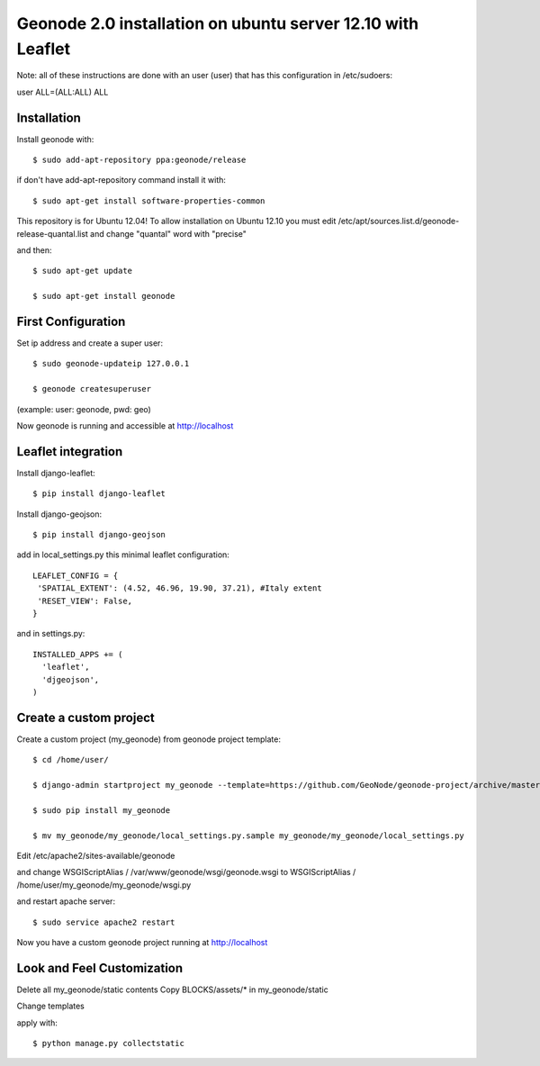 Geonode 2.0  installation on ubuntu server 12.10 with Leaflet
=============================================================

Note: all of these instructions are done with an user (user) that has this configuration in
/etc/sudoers:

user ALL=(ALL:ALL) ALL


Installation
------------

Install geonode with::

   $ sudo add-apt-repository ppa:geonode/release


if don't have add-apt-repository command install it with::

   $ sudo apt-get install software-properties-common


This repository is for Ubuntu 12.04!
To allow installation on Ubuntu 12.10 you must edit /etc/apt/sources.list.d/geonode-release-quantal.list
and change "quantal" word with "precise"

and then::

   $ sudo apt-get update

   $ sudo apt-get install geonode



First Configuration
-------------------

Set ip address and create a super user::

  $ sudo geonode-updateip 127.0.0.1

  $ geonode createsuperuser

(example: user: geonode, pwd: geo)


Now geonode is running and accessible at http://localhost



Leaflet integration
-------------------


Install django-leaflet::

  $ pip install django-leaflet

Install django-geojson::

    $ pip install django-geojson


add in local_settings.py this minimal leaflet configuration::

   LEAFLET_CONFIG = {
    'SPATIAL_EXTENT': (4.52, 46.96, 19.90, 37.21), #Italy extent
    'RESET_VIEW': False,
   }

and in settings.py::

   INSTALLED_APPS += (
     'leaflet',
     'djgeojson',
   )












Create a custom project
-----------------------

Create a custom project (my_geonode) from geonode project template::

  $ cd /home/user/

  $ django-admin startproject my_geonode --template=https://github.com/GeoNode/geonode-project/archive/master.zip -epy,rst

  $ sudo pip install my_geonode

  $ mv my_geonode/my_geonode/local_settings.py.sample my_geonode/my_geonode/local_settings.py


Edit /etc/apache2/sites-available/geonode

and change WSGIScriptAlias / /var/www/geonode/wsgi/geonode.wsgi
to WSGIScriptAlias / /home/user/my_geonode/my_geonode/wsgi.py

and restart apache server::

  $ sudo service apache2 restart

Now you have a custom geonode project running at http://localhost


Look and Feel Customization
---------------------------

Delete all my_geonode/static contents
Copy BLOCKS/assets/* in my_geonode/static

Change templates

apply with::

  $ python manage.py collectstatic
